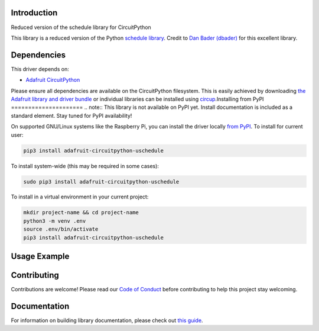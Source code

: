 Introduction
============


.. image:: https://readthedocs.org/projects/circuitpython-uschedule/badge/?version=latest
    :target: https://circuitpython-uschedule.readthedocs.io/
    :alt: Documentation Status


.. image:: https://img.shields.io/discord/327254708534116352.svg
    :target: https://adafru.it/discord
    :alt: Discord


.. image:: https://github.com/cognitivegears/CircuitPython_uschedule/workflows/Build%20CI/badge.svg
    :target: https://github.com/cognitivegears/CircuitPython_uschedule/actions
    :alt: Build Status


.. image:: https://img.shields.io/badge/code%20style-black-000000.svg
    :target: https://github.com/psf/black
    :alt: Code Style: Black

Reduced version of the schedule library for CircuitPython

This library is a reduced version of the Python `schedule
library <https://pypi.org/project/schedule/>`_. Credit to `Dan Bader
(dbader) <https://dbader.org/>`_ for
this excellent library.


Dependencies
=============
This driver depends on:

* `Adafruit CircuitPython <https://github.com/adafruit/circuitpython>`_

Please ensure all dependencies are available on the CircuitPython filesystem.
This is easily achieved by downloading
`the Adafruit library and driver bundle <https://circuitpython.org/libraries>`_
or individual libraries can be installed using
`circup <https://github.com/adafruit/circup>`_.Installing from PyPI
=====================
.. note:: This library is not available on PyPI yet. Install documentation is included as a standard element. Stay tuned for PyPI availability!

.. todo:: Remove the above note if PyPI version is/will be available at time of release.

On supported GNU/Linux systems like the Raspberry Pi, you can install the driver locally `from
PyPI <https://pypi.org/project/adafruit-circuitpython-uschedule/>`_.
To install for current user:

.. code-block:: shell

    pip3 install adafruit-circuitpython-uschedule

To install system-wide (this may be required in some cases):

.. code-block:: shell

    sudo pip3 install adafruit-circuitpython-uschedule

To install in a virtual environment in your current project:

.. code-block:: shell

    mkdir project-name && cd project-name
    python3 -m venv .env
    source .env/bin/activate
    pip3 install adafruit-circuitpython-uschedule



Usage Example
=============

.. todo:: Add a quick, simple example. It and other examples should live in the examples folder and be included in docs/examples.rst.

Contributing
============

Contributions are welcome! Please read our `Code of Conduct
<https://github.com/cognitivegears/CircuitPython_uschedule/blob/main/CODE_OF_CONDUCT.md>`_
before contributing to help this project stay welcoming.

Documentation
=============

For information on building library documentation, please check out
`this guide <https://learn.adafruit.com/creating-and-sharing-a-circuitpython-library/sharing-our-docs-on-readthedocs#sphinx-5-1>`_.
